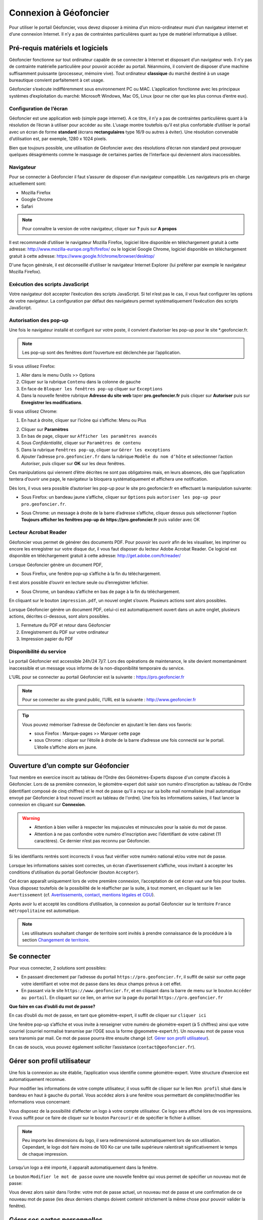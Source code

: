 Connexion à Géofoncier
======================

Pour utiliser le portail Géofoncier, vous devez disposer à minima d’un micro-ordinateur muni d’un navigateur internet et d’une connexion Internet. Il n’y a pas de contraintes particulières quant au type de matériel informatique à utiliser.

Pré-requis matériels et logiciels
---------------------------------

Géofoncier fonctionne sur tout ordinateur capable de se connecter à Internet et disposant d’un navigateur web. Il n’y pas de contrainte matérielle particulière pour pouvoir accéder au portail. Néanmoins, il convient de disposer d’une machine suffisamment puissante (processeur, mémoire vive). Tout ordinateur **classique** du marché destiné à un usage bureautique convient parfaitement à cet usage.

Géofoncier s’exécute indifféremment sous environnement PC ou MAC. L’application fonctionne avec les principaux systèmes d’exploitation du marché: Microsoft Windows, Mac OS, Linux (pour ne citer que les plus connus d’entre eux).

Configuration de l’écran
^^^^^^^^^^^^^^^^^^^^^^^^

Géofoncier est une application web (simple page internet). A ce titre, il n’y a pas de contraintes particulières quant à la résolution de l’écran à utiliser pour accéder au site. L’usage montre toutefois qu’il est plus confortable d’utiliser le portail avec un écran de forme **standard** (écrans **rectangulaires** type 16/9 ou autres à éviter). Une résolution convenable d’utilisation est, par exemple, 1280 x 1024 pixels.

Bien que toujours possible, une utilisation de Géofoncier avec des résolutions d’écran non standard peut provoquer quelques désagréments comme le masquage de certaines parties de l’interface qui deviennent alors inaccessibles.

Navigateur
^^^^^^^^^^

Pour se connecter à Géofoncier il faut s’assurer de disposer d’un navigateur compatible. Les navigateurs pris en charge actuellement sont:

* Mozilla Firefox

* Google Chrome

* Safari



.. note:: Pour connaître la version de votre navigateur, cliquer sur **?** puis sur **A propos**

Il est recommandé d’utiliser le navigateur Mozilla Firefox, logiciel libre disponible en téléchargement gratuit à cette adresse: `<http://www.mozilla-europe.org/fr/firefox/>`_ ou le logiciel Google
Chrome, logiciel disponible en téléchargement gratuit à cette adresse: `<https://www.google.fr/chrome/browser/desktop/>`_

D'une façon générale, il est déconseillé d’utiliser le navigateur Internet Explorer (lui préférer par exemple le navigateur Mozilla Firefox).

Exécution des scripts JavaScript
^^^^^^^^^^^^^^^^^^^^^^^^^^^^^^^^

Votre navigateur doit accepter l’exécution des scripts JavaScript. Si tel n’est pas le cas, il vous faut configurer les options de votre navigateur. La configuration par défaut des navigateurs permet systématiquement l’exécution des scripts JavaScript.

Autorisation des pop-up
^^^^^^^^^^^^^^^^^^^^^^^

Une fois le navigateur installé et configuré sur votre poste, il convient d’autoriser les pop-up pour le site \*.geofoncier.fr.

.. note:: Les pop-up sont des fenêtres dont l’ouverture est déclenchée par l’application.

Si vous utilisez Firefox:

1. Aller dans le menu Outils >> Options

2. Cliquer sur la rubrique ``Contenu`` dans la colonne de gauche

3. En face de ``Bloquer les fenêtres pop-up`` cliquer sur ``Exceptions``

4. Dans la nouvelle fenêtre rubrique **Adresse du site web** taper **pro.geofoncier.fr** puis cliquer sur **Autoriser** puis sur **Enregistrer les modifications**.

Si vous utilisez Chrome:

1. En haut à droite, cliquer sur l’icône qui s’affiche: Menu |menu| ou Plus |plus| 

.. |menu| image:: _static/images/image023.png
   :align: middle
   :width: 18
.. |plus| image:: _static/images/image025.png
   :align: middle
   :width: 18

2. Cliquer sur **Paramètres**

3. En bas de page, cliquer sur ``Afficher les paramètres avancés``

4. Sous *Confidentialité*, cliquer sur ``Paramètres de contenu``

5. Dans la rubrique ``Fenêtres pop-up``, cliquer sur ``Gérer les exceptions``

6. Ajouter l’adresse ``pro.geofoncier.fr`` dans la rubrique ``Modèle du nom d’hôte`` et sélectionner l’action *Autoriser*, puis cliquer sur **OK** sur les deux fenêtres.

Ces manipulations qui viennent d’être décrites ne sont pas obligatoires mais, en leurs absences, dès que l’application tentera d’ouvrir une page, le navigateur la bloquera systématiquement et affichera une notification.



Dès lors, il vous sera possible d’autoriser les pop-up pour le site pro.geofoncier.fr en effectuant la manipulation suivante:

* Sous Firefox: un bandeau jaune s’affiche, cliquer sur ``Options`` puis ``autoriser les pop-up pour pro.geofoncier.fr``.

.. image:: _static/images/image027.png
   :alt: Bandeau popup Firefox
   :align: center

* Sous Chrome: un message à droite de la barre d’adresse s’affiche, cliquer dessus puis sélectionner l’option **Toujours afficher les fenêtres pop-up de https://pro.geofoncier.fr** puis valider avec OK

.. image:: _static/images/image029.png
   :alt: Bandeau popup Chrome
   :align: center

Lecteur Acrobat Reader
^^^^^^^^^^^^^^^^^^^^^^

.. image:: _static/images/image031.png
   :align: left
   :width: 100

Géofoncier vous permet de générer des documents PDF. Pour pouvoir les ouvrir afin de les visualiser, les imprimer ou encore les enregistrer sur votre disque dur, il vous faut disposer du lecteur Adobe Acrobat Reader. Ce logiciel est disponible en téléchargement gratuit à cette adresse: `<http://get.adobe.com/fr/reader/>`_



Lorsque Géofoncier génère un document PDF,

* Sous Firefox, une fenêtre pop-up s’affiche à la fin du téléchargement.

.. image:: _static/images/image033.png
   :alt: PDF Firefox
   :align: center

Il est alors possible d’ouvrir en lecture seule ou d’enregistrer lefichier.


* Sous Chrome, un bandeau s’affiche en bas de page à la fin du téléchargement.

.. image:: _static/images/image035.png
   :alt: PDF Chrome
   :align: center


En cliquant sur le bouton ``impression.pdf``, un nouvel onglet s’ouvre.
Plusieurs actions sont alors possibles.

Lorsque Géofoncier génère un document PDF, celui-ci est automatiquement ouvert dans un autre onglet, plusieurs actions, décrites ci-dessous, sont alors possibles.

.. image:: _static/images/image040bis.png
   :alt: PDF Chrome
   :align: center

1. Fermeture du PDF et retour dans Géofoncier

2. Enregistrement du PDF sur votre ordinateur

3. Impression papier du PDF


Disponibilité du service
^^^^^^^^^^^^^^^^^^^^^^^^

Le portail Géofoncier est accessible 24h/24 7j/7. Lors des opérations de maintenance, le site devient momentanément inaccessible et un message vous informe de la non-disponibilité temporaire du service.

L’URL pour se connecter au portail Géofoncier est la suivante : `<https://pro.geofoncier.fr>`_ 

.. note:: Pour se connecter au site grand public, l’URL est la suivante : `<http://www.geofoncier.fr>`_

.. tip:: Vous pouvez mémoriser l’adresse de Géofoncier en ajoutant le lien dans vos favoris:
	
	* sous Firefox : Marque–pages >> Marquer cette page

	* sous Chrome : cliquer sur l’étoile à droite de la barre d’adresse une fois connecté sur le portail. L’étoile s’affiche alors en jaune.
	
	.. image:: _static/images/image045.png
   		:alt: Favoris
   		:align: center


Ouverture d’un compte sur Géofoncier
------------------------------------

Tout membre en exercice inscrit au tableau de l’Ordre des Géomètres-Experts dispose d'un compte d’accès à Géofoncier. Lors de sa première connexion, le géomètre-expert doit saisir son numéro d’inscription au tableau de l’Ordre (identifiant composé de cinq chiffres) et le mot de passe qu’il a reçu sur sa boîte mail normalisée (mail automatique envoyé par Géofoncier à tout nouvel inscrit au tableau de l'ordre).
Une fois les informations saisies, il faut lancer la connexion en cliquant sur **Connexion**.


.. warning::
	* Attention à bien veiller à respecter les majuscules et minuscules pour la saisie du mot de passe.

	* Attention à ne pas confondre votre numéro d’inscription avec l’identifiant de votre cabinet (11 caractères). Ce dernier n’est pas reconnu par Géofoncier.


.. image:: _static/images/image049.png
   :alt: Authentification
   :align: center

Si les identifiants rentrés sont incorrects il vous faut vérifier votre numéro national et/ou votre mot de passe.

.. image:: _static/images/image051.png
   :width: 400px
   :alt: Erreur authentification
   :align: center

Lorsque les informations saisies sont correctes, un écran d’avertissement s’affiche, vous invitant à accepter les conditions d’utilisation du portail Géofoncier (bouton ``Accepter``).

Cet écran apparaît uniquement lors de votre première connexion, l’acceptation de cet écran vaut une fois pour toutes. Vous disposez toutefois de la possibilité de le réafficher par la suite, à tout moment, en cliquant sur le lien ``Avertissement`` (cf. `Avertissements, contact, mentions légales et CGU <interface.html#avertissements-contact-mentions-legales-et-cgu>`_).

Après avoir lu et accepté les conditions d’utilisation, la connexion au portail Géofoncier sur le territoire ``France métropolitaine`` est automatique.


.. note:: Les utilisateurs souhaitant changer de territoire sont invités à prendre connaissance de la procédure à la section  `Changement de territoire <outils.html#changement-de-territoire>`_.




Se connecter
------------

Pour vous connecter, 2 solutions sont possibles:

* En passant directement par l’adresse du portail ``https://pro.geofoncier.fr``, il suffit de saisir sur cette page votre identifiant et votre mot de passe dans les deux champs prévus à cet effet.

* En passant via le site ``https://www.geofoncier.fr``, et en cliquant dans la barre de menu sur le bouton ``Accéder au portail``. En cliquant sur ce lien, on arrive sur la page du portail ``https://pro.geofoncier.fr``

.. image:: _static/images/image054bis.png
   :alt: Accès portail
   :align: center


**Que faire en cas d’oubli du mot de passe?**

En cas d’oubli du mot de passe, en tant que géomètre-expert, il suffit de cliquer sur ``cliquer ici``

.. image:: _static/images/image056.png
   :width: 400px
   :alt: Erreur authentification
   :align: center


Une fenêtre pop-up s’affiche et vous invite à renseigner votre numéro de géomètre-expert (à 5 chiffres) ainsi que votre courriel (courriel normalisé transmise par l’OGE sous la forme @geometre-expert.fr). Un nouveau mot de passe vous sera transmis par mail. Ce mot de passe pourra être ensuite changé (cf.  `Gérer son profil utilisateur <connexion.html#gerer-son-profil-utilisateur>`_).

.. image:: _static/images/image058.png
   :width: 400px
   :alt: Erreur authentification
   :align: center

En cas de soucis, vous pouvez également solliciter l’assistance (``contact@geofoncier.fr``).

Gérer son profil utilisateur
----------------------------

Une fois la connexion au site établie, l’application vous identifie comme géomètre-expert. Votre structure d’exercice est automatiquement reconnue.

Pour modifier les informations de votre compte utilisateur, il vous suffit de cliquer sur le lien ``Mon profil`` situé dans le bandeau en haut à gauche du portail. Vous accédez alors à une fenêtre vous permettant de compléter/modifier les informations vous concernant:

.. image:: _static/images/image061bis.png
   :width: 300px
   :alt: Mon profil
   :align: center


Vous disposez de la possibilité d’affecter un logo à votre compte utilisateur. Ce logo sera affiché lors de vos impressions. Il vous suffit pour ce faire de cliquer sur le bouton ``Parcourir`` et de spécifier le fichier à utiliser.

.. note:: Peu importe les dimensions du logo, il sera redimensionné automatiquement lors de son utilisation. Cependant, le logo doit faire moins de 100 Ko car une taille supérieure ralentirait significativement le temps de chaque impression. 

Lorsqu’un logo a été importé, il apparaît automatiquement dans la fenêtre.

.. image:: _static/images/image063.png
   :alt: Gestion logo profil
   :align: center



Le bouton ``Modifier le mot de passe`` ouvre une nouvelle fenêtre qui vous permet de spécifier un nouveau mot de passe:

.. image:: _static/images/image065.png
   :alt: Modifier mot de passe
   :align: center

Vous devez alors saisir dans l’ordre: votre mot de passe actuel, un nouveau mot de passe et une confirmation de ce nouveau mot de passe (les deux derniers champs doivent contenir strictement la même chose pour pouvoir valider la fenêtre).


Gérer ses cartes personnelles
-----------------------------

Géofoncier vous permet de **mémoriser** des cartes personnelles. Pour accéder à l’outil de gestion de gestion de vos cartes, il suffit de cliquer sur le lien ``Cartes personnelles`` situé dans le bandeau enhaut à gauche du portail.

.. image:: _static/images/image068bis.png
   :width: 300px
   :alt: Cartes personnelles
   :align: center

Une carte personnelle permet de mémoriser:

* La position du centre de la carte et l’échelle de la carte,

* Les couches actives,

* Les taux de transparence des couches et l’ordre des couches,

* Les annotations ajoutées à la carte,

* Les éventuelles couches WMS rajoutées manuellement (cf. `Outil de chargement de couches de données supplémentaires <outils.html#outil-de-chargement-de-couches-de-donnees-supplementaires>`_)

.. image:: _static/images/image070.png
   :alt: Gestion cartes personnelles
   :align: center


Sur chaque carte, le picto |charger| permet de charger une carte préalablement mémorisée et le picto |supprimer| permet de supprimer une carte.

.. |charger| image:: _static/images/image072.png
   :align: middle
   :width: 18
.. |supprimer| image:: _static/images/image073.png
   :align: middle
   :width: 18

Le bouton |sauver| permet de sauvegarder la configuration de la carte actuelle. Il vous est alors demandé de renseigner un nom pour la carte.


.. |sauver| image:: _static/images/image074.png


Le bouton |defaut| permet de retrouver la carte actuelle à chaque ouverture de session.

.. |defaut| image:: _static/images/image076.png


Le bouton |projection| permet de mémoriser le choix de la projection pour l’affichage des coordonnées.

.. |projection| image:: _static/images/image077.png


Le bouton |fermer| permet de fermer la fenêtre

.. |fermer| image:: _static/images/image079.png

.. note:: Vous n’êtes pas limités en nombre de cartes personnelles mémorisables!

.. warning:: 
	* Il n’est pas possible de mémoriser les couches vecteur importées manuellement par l’outil ``lecteur KML / GPX`` (cf. `Outil de chargement de fichier vecteur <outils.html#outil-de-chargement-de-fichier-vecteur>`_).
	* Par ailleurs, les couches WMS ne peuvent pas être sauvegardées dans la vue par défaut. Il faut recharger à nouveau la vue pour que les couches WMS s'affichent.


Gestion du compte
-----------------

.. image:: _static/images/image084bis.png
   :alt: Mon compte
   :width: 300px
   :align: center

Affichage de la facture en ligne
^^^^^^^^^^^^^^^^^^^^^^^^^^^^^^^^

.. image:: _static/images/image085.png
   :alt: Ma facture
   :align: center

En cliquant sur ``Payer ma redevance / Obtenir ma facture``, il est possible de connaître l’état de paiement de la facture, et de télécharger la facture de l’année en cours, en cliquant sur le logo pdf.

.. image:: _static/images/image087.png
   :alt: Etat paiement
   :align: center

Création des comptes collaborateurs
^^^^^^^^^^^^^^^^^^^^^^^^^^^^^^^^^^^

Depuis la version 16.06, il est possible (et même recommandé) de créer des comptes spécifiques pour les collaborateurs.

Les collaborateurs disposent de leurs identifiants et mots de passe propres. 

.. image:: _static/images/image089.png
   :alt: Tableau collaborateurs
   :align: center
   
Pour rajouter un collaborateur, cliquer sur :

.. image:: _static/images/image092.png
   :alt: Ajouter collaborateur
   :align: center

Un formulaire à renseigner s’affiche ensuite :

.. image:: _static/images/image093.png
   :alt: Nouveau collaborateur
   :align: center
   
Un message de confirmation s'affiche.

.. image:: _static/images/image815.png
   :alt: Nouveau collaborateur confirmation
   :align: center
   
Le collaborateur apparaît dans la liste "Mes collaboteurs" avec ses informations associées.

.. image:: _static/images/image816.png
   :alt: Info collaborateur
   :align: center

Le collaborateur peut utiliser dorénavant les identifiants et mot de passe renseignés pour se connecter au portail.

Il est toujours possible de modifier et de supprimer un compte collaborateur.

Gestion des comptes collaborateurs
^^^^^^^^^^^^^^^^^^^^^^^^^^^^^^^^^^

Par défaut, le compte collaborateur n'a pas de droit de gestion des dossiers et des objets RFU. Un cadenas s'affiche.

.. image:: _static/images/image817.png
   :alt: Sans droit collaborateur
   :align: center

Il est possible de ne fournir aux collaborateurs que la lecture seule des dossiers, mais aussi de leur donner les droits à la création, à la modification et à la suppression d’objets RFU, ainsi que les droits à la création, modification et suppression de dossiers.

Pour donner le droit de création, de modification ou de suppression de dossiers et/ou d'objets RFU, cliquer sur le cadenas. Un message de confirmation s'affiche.

.. image:: _static/images/image820.png
   :alt: Ajout droit dossier collaborateur
   :align: center

.. image:: _static/images/image821.png
   :alt: Ajout droit RFU collaborateur
   :align: center
   
Dans le tableau "Mes collaborateurs", un cadenas indique que le collaborateur n'a pas de droits pour la fonction associée. Un symbole validation indique que l'utilisateur a les droits pour la fonction associée.

+-------------------------------------------+-------------------------------------------+
|  .. image:: _static/images/image818.png   |   .. image:: _static/images/image819.png  |
|    :align: center                         |     :align: center                        |                        
+-------------------------------------------+-------------------------------------------+

Pour supprimer le droit de création, de modification ou de suppression de dossiers et/ou d'objets RFU, cliquer sur le symbole validation. Un message de confirmation s'affiche.

.. image:: _static/images/image822.png
   :alt: Suppression droit dossier collaborateur
   :align: center

.. image:: _static/images/image823.png
   :alt: Suppression droit dossier RFU
   :align: center

Se déconnecter
--------------

Pour se déconnecter du portail Géofoncier, il suffit de cliquer sur le lien ``Déconnexion`` situé à droite du bandeau noir de la partie noire de la barre d’outils.

.. image:: _static/images/image824.png
   :alt: Se déconnecter
   :align: center


Afin de ne pas surcharger le serveur et pour des raisons de sécurité d'accès à votre compte, la déconnexion de Géofoncier est automatique au bout de 30 minutes d’inactivité.

.. image:: _static/images/image099.png
   :alt: Deconnexion automatique
   :align: center

Lorsque la déconnexion est effective, vous êtes redirigé sur l’écran de connexion au portail Géofoncier.
